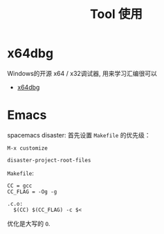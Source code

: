 #+TITLE:      Tool 使用

* x64dbg
  Windows的开源 x64 / x32调试器, 用来学习汇编很可以

  + [[https://github.com/x64dbg/x64dbg][x64dbg]]

* Emacs
  spacemacs disaster: 首先设置 ~Makefile~ 的优先级：
  #+BEGIN_EXAMPLE
    M-x customize

    disaster-project-root-files
  #+END_EXAMPLE

  ~Makefile~:
  #+BEGIN_EXAMPLE
    CC = gcc
    CC_FLAG = -Og -g

    .c.o:
      $(CC) $(CC_FLAG) -c $<
  #+END_EXAMPLE

  优化是大写的 ~O~.

